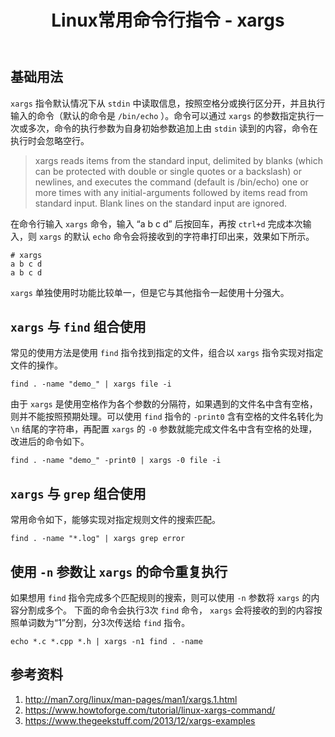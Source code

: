 #+BEGIN_COMMENT
.. title: Linux常用命令行指令 - xargs
.. slug: linux-command-examples-xargs
.. date: 2018-04-27 14:03:39 UTC+08:00
.. tags: linux
.. category: linux
.. link: 
.. description: 
.. type: text
#+END_COMMENT

#+TITLE: Linux常用命令行指令 - xargs

** 基础用法
=xargs= 指令默认情况下从 =stdin= 中读取信息，按照空格分或换行区分开，并且执行输入的命令（默认的命令是 =/bin/echo= ）。命令可以通过 =xargs= 的参数指定执行一次或多次，命令的执行参数为自身初始参数追加上由 =stdin= 读到的内容，命令在执行时会忽略空行。

#+BEGIN_QUOTE
xargs reads items from the standard input, delimited by blanks (which can be protected with double or single quotes or a backslash) or newlines, and executes the command (default is /bin/echo) one or more times with any initial-arguments followed by items read from standard input. Blank lines on the standard input are ignored.
#+END_QUOTE

在命令行输入 =xargs= 命令，输入 “a b c d” 后按回车，再按 =ctrl+d= 完成本次输入，则 =xargs= 的默认 =echo= 命令会将接收到的字符串打印出来，效果如下所示。
#+BEGIN_SRC shell
# xargs
a b c d
a b c d
#+END_SRC

=xargs= 单独使用时功能比较单一，但是它与其他指令一起使用十分强大。

** =xargs= 与 =find= 组合使用
常见的使用方法是使用 =find= 指令找到指定的文件，组合以 =xargs= 指令实现对指定文件的操作。
#+BEGIN_SRC shell
find . -name "demo_" | xargs file -i
#+END_SRC
由于 =xargs= 是使用空格作为各个参数的分隔符，如果遇到的文件名中含有空格，则并不能按照预期处理。可以使用 =find= 指令的 =-print0= 含有空格的文件名转化为 =\n= 结尾的字符串，再配置 =xargs= 的 =-0= 参数就能完成文件名中含有空格的处理，改进后的命令如下。
#+BEGIN_SRC shell
find . -name "demo_" -print0 | xargs -0 file -i
#+END_SRC

** =xargs= 与 =grep= 组合使用
常用命令如下，能够实现对指定规则文件的搜索匹配。
#+BEGIN_SRC shell
find . -name "*.log" | xargs grep error
#+END_SRC

** 使用 =-n= 参数让 =xargs= 的命令重复执行
如果想用 =find= 指令完成多个匹配规则的搜索，则可以使用 =-n= 参数将 =xargs= 的内容分割成多个。
下面的命令会执行3次 =find= 命令， =xargs= 会将接收的到的内容按照单词数为“1”分割，分3次传送给 =find= 指令。
#+BEGIN_SRC shell
echo *.c *.cpp *.h | xargs -n1 find . -name
#+END_SRC


** 参考资料
1. http://man7.org/linux/man-pages/man1/xargs.1.html
2. https://www.howtoforge.com/tutorial/linux-xargs-command/
3. https://www.thegeekstuff.com/2013/12/xargs-examples



